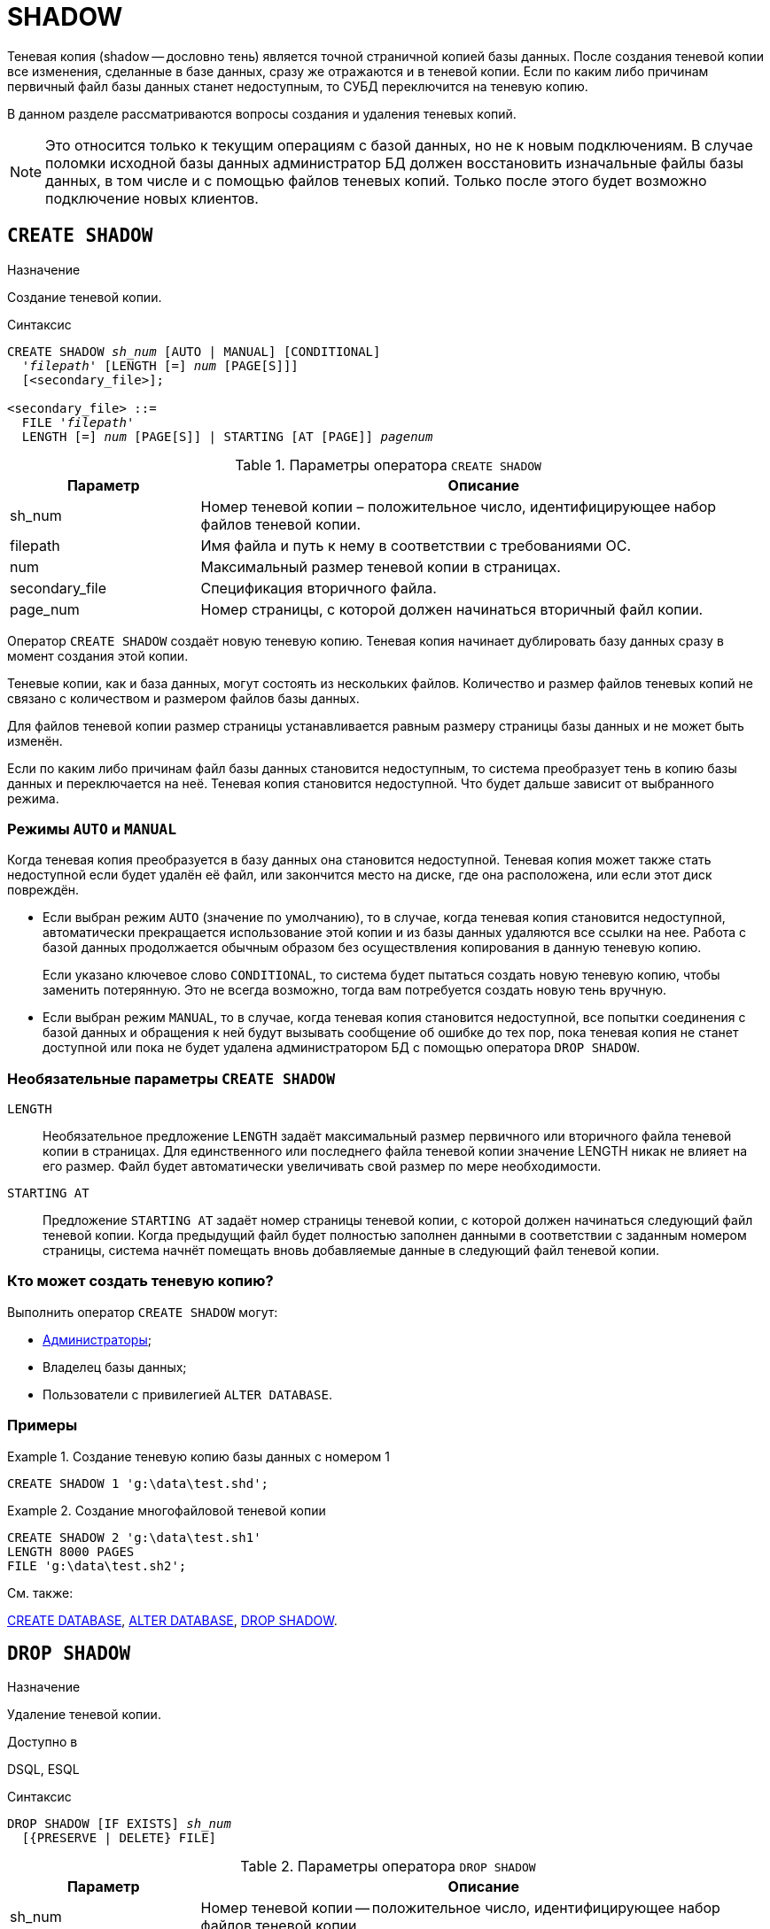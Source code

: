 [[fblangref-ddl-shadow]]
= SHADOW

Теневая копия (shadow -- дословно тень) является точной страничной копией базы данных.
После создания теневой копии все изменения, сделанные в базе данных, сразу же отражаются и в теневой копии.
Если по каким либо причинам первичный файл базы данных станет недоступным, то СУБД переключится на теневую копию. 

В данном разделе рассматриваются вопросы создания и удаления теневых копий.

[NOTE]
====
Это относится только к текущим операциям с базой данных, но не к новым подключениям.
В случае поломки исходной базы данных администратор БД должен восстановить изначальные файлы базы данных, в том числе и с помощью файлов теневых копий.
Только после этого будет возможно подключение новых клиентов.
====

[[fblangref-ddl-shadow-create]]
== `CREATE SHADOW`

.Назначение
Создание теневой копии.
(((CREATE SHADOW)))

.Синтаксис
[listing,subs=+quotes]
----
CREATE SHADOW _sh_num_ [AUTO | MANUAL] [CONDITIONAL]
  '_filepath_' [LENGTH [=] _num_ [PAGE[S]]]
  [<secondary_file>];

<secondary_file> ::= 
  FILE '_filepath_'
  LENGTH [=] _num_ [PAGE[S]] | STARTING [AT [PAGE]] _pagenum_
----

[[fblangref-ddl-tbl-createshadow]]
.Параметры оператора `CREATE SHADOW`
[cols="<1,<3", options="header",stripes="none"]
|===
^| Параметр
^| Описание

|sh_num
|Номер теневой копии – положительное число, идентифицирующее набор файлов теневой копии.

|filepath
|Имя файла и путь к нему в соответствии с требованиями ОС.

|num
|Максимальный размер теневой копии в страницах.

|secondary_file
|Спецификация вторичного файла.

|page_num
|Номер страницы, с которой должен начинаться вторичный файл копии.
|===

Оператор `CREATE SHADOW` создаёт новую теневую копию.
Теневая копия начинает дублировать базу данных сразу в момент создания этой копии. 

Теневые копии, как и база данных, могут состоять из нескольких файлов.
Количество и размер файлов теневых копий не связано с количеством и размером файлов базы данных. 

Для файлов теневой копии размер страницы устанавливается равным размеру страницы базы данных и не может быть изменён.

Если по каким либо причинам файл базы данных становится недоступным, то система преобразует тень в копию базы данных и переключается на неё.
Теневая копия становится недоступной.
Что будет дальше зависит от выбранного режима.

[[fblangref-ddl-shadow-create-mode]]
=== Режимы `AUTO` и `MANUAL`

Когда теневая копия преобразуется в базу данных она становится недоступной.
Теневая копия может также стать недоступной если будет удалён её файл, или закончится место на диске, где она расположена, или если этот диск повреждён.

* Если выбран режим `AUTO`(((CREATE SHADOW, AUTO))) (значение по умолчанию), то в случае, когда теневая копия становится недоступной, автоматически прекращается использование этой копии и из базы данных удаляются все ссылки на нее. Работа с базой данных продолжается обычным образом без осуществления копирования в данную теневую копию.
+
Если указано ключевое слово `CONDITIONAL`(((CREATE SHADOW, AUTO, CONDITIONAL))), то система будет пытаться создать новую теневую копию,
чтобы заменить потерянную.
Это не всегда возможно, тогда вам потребуется создать новую тень вручную.

* Если выбран режим `MANUAL`(((CREATE SHADOW, MANUAL))), то в случае, когда теневая копия становится недоступной, все попытки соединения с базой данных и обращения к ней будут вызывать сообщение об ошибке до тех пор, пока теневая копия не станет доступной или пока не будет удалена администратором БД с помощью оператора `DROP SHADOW`.


[[fblangref-ddl-shadow-create-options]]
=== Необязательные параметры `CREATE SHADOW`

`LENGTH`::
Необязательное предложение `LENGTH` задаёт максимальный размер первичного или вторичного файла теневой копии в страницах.
Для единственного или последнего файла теневой копии значение LENGTH никак не влияет на его размер.
Файл будет автоматически увеличивать свой размер по мере необходимости.

`STARTING AT`::
Предложение `STARTING AT` задаёт номер страницы теневой копии, с которой должен начинаться следующий файл теневой копии.
Когда предыдущий файл будет полностью заполнен данными в соответствии с заданным номером страницы, система начнёт помещать вновь добавляемые данные в следующий файл теневой копии. 

[[fblangref-ddl-shadow-create-who]]
=== Кто может создать теневую копию?

Выполнить оператор `CREATE SHADOW` могут: 

* <<fblangref-security-administrators,Администраторы>>;
* Владелец базы данных; 
* Пользователи с привилегией `ALTER DATABASE`.


[[fblangref-ddl-shadow-create-examples]]
=== Примеры

.Создание теневую копию базы данных с номером 1
[example]
====
[source,sql]
----
CREATE SHADOW 1 'g:\data\test.shd';
----
====

.Создание многофайловой теневой копии
[example]
====
[source,sql]
----
  
CREATE SHADOW 2 'g:\data\test.sh1' 
LENGTH 8000 PAGES
FILE 'g:\data\test.sh2';
----
====

.См. также:
<<fblangref-ddl-database-create,CREATE DATABASE>>, <<fblangref-ddl-database-alter,ALTER DATABASE>>, <<fblangref-ddl-shadow-drop,DROP SHADOW>>.

[[fblangref-ddl-shadow-drop]]
== `DROP SHADOW`

.Назначение
Удаление теневой копии.
(((DROP SHADOW)))

.Доступно в
DSQL, ESQL

.Синтаксис
[listing,subs=+quotes]
----
DROP SHADOW [IF EXISTS] _sh_num_
  [{PRESERVE | DELETE} FILE]
----

[[fblangref-ddl-tbl-dropshadow]]
.Параметры оператора `DROP SHADOW`
[cols="<1,<3", options="header",stripes="none"]
|===
^|Параметр
^|Описание

|sh_num
|Номер теневой копии -- положительное число, идентифицирующее набор файлов теневой копии.
|===

Оператор `DROP SHADOW` удаляет указанную теневую копию из базы данных, с которой установлено текущее соединение.
При удалении теневой копии прекращается процесс дублирования данных в эту копию.
Если указана опция `DELETE FILE`(((DROP SHADOW, DELETE FILE))), то будут также удалены и все связанные файлы с этой теневой копией.
Если указана опция `PRESERVE FILE`(((DROP SHADOW, PRESERVE FILE))), то файлы останутся не тронутыми.
Это может быть полезно, если вы делаете резервную копию с теневого файла.
По умолчанию используется опция `DELETE FILE`.

Если используется предложение `IF EXISTS`, то оператор `DROP SHADOW` попытается удалить теневую копию и не будет получать ошибку, 
если её не существует.

[[fblangref-ddl-shadow-drop-who]]
=== Кто может удалить теневую копию?

Выполнить оператор `DROP SHADOW` могут: 

* <<fblangref-security-administrators,Администраторы>>;
* Владелец базы данных; 
* Пользователи с привилегией `ALTER DATABASE`.


[[fblangref-ddl-shadow-drop-examples]]
=== Примеры

.Удаление теневой копии с номером 1
[example]
====
[source,sql]
----
DROP SHADOW 1;
----
====

.Удаление теневой копии с номером 1, если она существует
[example]
====
[source,sql]
----
DROP SHADOW IF EXISTS 1;
----
====

.См. также:
<<fblangref-ddl-shadow-create,CREATE SHADOW>>.

